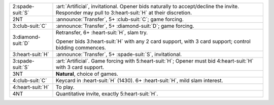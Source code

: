 .. table::
    :widths: auto

    +----------------------+------------------------------------------------------------------------------------------------------------------+
    | .. class:: alert     | :art:`Artificial`, invitational.  Opener bids naturally to accept/decline the invite.                            |
    |                      | Responder may pull to 3\ :heart-suit:`H` at their discretion.                                                    |
    | 2\ :spade-suit:`S`   |                                                                                                                  |
    +----------------------+------------------------------------------------------------------------------------------------------------------+
    | .. class:: announce  | :announce:`Transfer`, 5+ \ :club-suit:`C`; game forcing.                                                         |
    |                      |                                                                                                                  |
    | 2NT                  |                                                                                                                  |
    |                      | .. include:: 1nt-2d-2h-2nt.rst                                                                                   |
    |                      |                                                                                                                  |
    |                      |                                                                                                                  |
    +----------------------+------------------------------------------------------------------------------------------------------------------+
    | .. class:: announce  | :announce:`Transfer`, 5+ \ :diamond-suit:`D`; game forcing.                                                      |
    |                      |                                                                                                                  |
    | 3\ :club-suit:`C`    |                                                                                                                  |
    |                      | .. include:: 1nt-2d-2h-3c.rst                                                                                    |
    |                      |                                                                                                                  |
    |                      |                                                                                                                  |
    +----------------------+------------------------------------------------------------------------------------------------------------------+
    | .. class:: alert     | Retransfer, 6+ \ :heart-suit:`H`, slam try.                                                                      |
    |                      |                                                                                                                  |
    | 3\ :diamond-suit:`D` | Opener bids 3\ :heart-suit:`H` with any 2 card support, with 3 card support;                                     |
    |                      | control bidding commences.                                                                                       |
    |                      |                                                                                                                  |
    +----------------------+------------------------------------------------------------------------------------------------------------------+
    | .. class:: announce  | :announce:`Transfer`, 5+ \ :spade-suit:`S`, invitational.                                                        |
    |                      |                                                                                                                  |
    | 3\ :heart-suit:`H`   |                                                                                                                  |
    +----------------------+------------------------------------------------------------------------------------------------------------------+
    | .. class:: alert     | :art:`Artificial`. Game forcing with 5\ :heart-suit:`H`; Opener must bid 4\ :heart-suit:`H` with 3 card support. |
    |                      |                                                                                                                  |
    | 3\ :spade-suit:`S`   |                                                                                                                  |
    +----------------------+------------------------------------------------------------------------------------------------------------------+
    | 3NT                  | **Natural**, choice of games.                                                                                    |
    +----------------------+------------------------------------------------------------------------------------------------------------------+
    | .. class:: alert     | Keycard in \ :heart-suit:`H` (1430). 6+ \ :heart-suit:`H`, mild slam interest.                                   |
    |                      |                                                                                                                  |
    | 4\ :club-suit:`C`    |                                                                                                                  |
    +----------------------+------------------------------------------------------------------------------------------------------------------+
    | 4\ :heart-suit:`H`   | To play.                                                                                                         |
    +----------------------+------------------------------------------------------------------------------------------------------------------+
    | 4NT                  | Quantitative invite, exactly 5\ :heart-suit:`H`.                                                                 |
    +----------------------+------------------------------------------------------------------------------------------------------------------+

